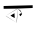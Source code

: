 SplineFontDB: 3.2
FontName: Untitled4
FullName: Untitled4
FamilyName: Untitled4
Weight: Regular
Copyright: Copyright (c) 2021, acer
UComments: "2021-2-17: Created with FontForge (http://fontforge.org)"
Version: 001.000
ItalicAngle: 0
UnderlinePosition: -100
UnderlineWidth: 50
Ascent: 800
Descent: 200
InvalidEm: 0
LayerCount: 2
Layer: 0 0 "Back" 1
Layer: 1 0 "Fore" 0
XUID: [1021 754 875504325 10282]
OS2Version: 0
OS2_WeightWidthSlopeOnly: 0
OS2_UseTypoMetrics: 1
CreationTime: 1613570279
ModificationTime: 1613572036
OS2TypoAscent: 0
OS2TypoAOffset: 1
OS2TypoDescent: 0
OS2TypoDOffset: 1
OS2TypoLinegap: 0
OS2WinAscent: 0
OS2WinAOffset: 1
OS2WinDescent: 0
OS2WinDOffset: 1
HheadAscent: 0
HheadAOffset: 1
HheadDescent: 0
HheadDOffset: 1
OS2Vendor: 'PfEd'
DEI: 91125
Encoding: ISO8859-1
UnicodeInterp: none
NameList: AGL For New Fonts
DisplaySize: -48
AntiAlias: 1
FitToEm: 0
WinInfo: 27 27 9
BeginChars: 256 1

StartChar: uni0096
Encoding: 150 150 0
Width: 1000
Flags: HO
LayerCount: 2
Fore
SplineSet
91 681 m 1028
554 486 m 1
 554 486 515 417 503 429 c 0
 491 441 485 480 485 480 c 25
 539 504 l 25
 485 480 l 25
 503 429 l 25
 485 480 l 25
 539 504 l 25
 554 486 l 1
512 543 m 25
 554 486 l 25
 503 429 l 25
 554 486 l 25
 512 567 l 25
 485 586 442 616.351239669 442 616.351239669 c 1
 512 543 l 25
262 441 m 1
 262 441 373 381 370 387 c 0
 367 393 361 480 364 495 c 0
 367 510 262 441 262 441 c 1
262 441 m 1
 262 441 367 381 370 387 c 0
 373 393 262 441 262 441 c 1
370 387 m 25
 364 474 l 25
 364 474 367 495 364 495 c 0
 361 495 368 429 370 387 c 25
364 495 m 25
 262 441 l 25
 364 495 l 25
508 405 m 1024
  Spiro
    508 405 {
    0 0 z
  EndSpiro
442 616.351239669 m 1
 442 616.351239669 424 249 418 261 c 0
 412 273 442 616.351239669 442 616.351239669 c 1
  Spiro
    442 616.351 v
    437.12 521.718 o
    426.878 347.637 o
    418 261 o
    421.545 358.304 o
    434.457 527.044 o
    0 0 z
  EndSpiro
418 261 m 25
 418 261 151 435 142 435 c 0
 133 435 310 329 418 261 c 25
  Spiro
    418 261 v
    348.564 306.034 o
    217.433 389.966 o
    142 435 o
    185.469 405.055 o
    296.57 336.256 o
    0 0 z
  EndSpiro
142 435 m 25
 142 435 433 617.702479339 442 616.351239669 c 0
 451 615 259 506 142 435 c 25
  Spiro
    142 435 v
    217.647 482.236 o
    360.356 570.015 o
    442 616.351 o
    394.317 584.568 o
    273.641 513.192 o
    0 0 z
  EndSpiro
91 681 m 25
 817 690 l 25
 817 621 l 17
 442 616.351239669 l 0
 91 612 l 9
 91 681 l 25
  Spiro
    91 681 v
    817 690 v
    817 621 v
    442 616.351 o
    91 612 v
    0 0 z
  EndSpiro
EndSplineSet
EndChar
EndChars
EndSplineFont
